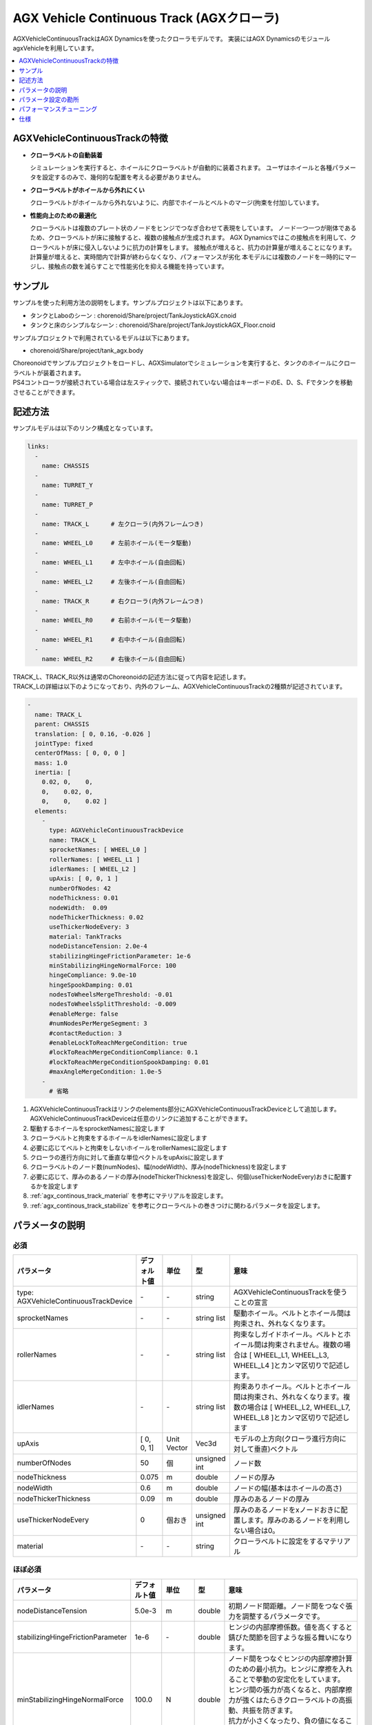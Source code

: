 
AGX Vehicle Continuous Track (AGXクローラ)
==========================================

AGXVehicleContinuousTrackはAGX Dynamicsを使ったクローラモデルです。
実装にはAGX DynamicsのモジュールagxVehicleを利用しています。

.. image:: images/continuous-track.png
   :scale: 70%

.. contents::
   :local:
   :depth: 1

AGXVehicleContinuousTrackの特徴
-------------------------------

* **クローラベルトの自動装着**

  シミュレーションを実行すると、ホイールにクローラベルトが自動的に装着されます。
  ユーザはホイールと各種パラメータを設定するのみで、幾何的な配置を考える必要がありません。

* **クローラベルトがホイールから外れにくい**

  クローラベルトがホイールから外れないように、内部でホイールとベルトのマージ(拘束を付加)しています。

* **性能向上のための最適化**

  クローラベルトは複数のプレート状のノードをヒンジでつなぎ合わせて表現をしています。
  ノード一つ一つが剛体であるため、クローラベルトが床に接触すると、複数の接触点が生成されます。
  AGX Dynamicsではこの接触点を利用して、クローラベルトが床に侵入しないように抗力の計算をします。
  接触点が増えると、抗力の計算量が増えることになります。
  計算量が増えると、実時間内で計算が終わらなくなり、パフォーマンスが劣化
  本モデルには複数のノードを一時的にマージし、接触点の数を減らすことで性能劣化を抑える機能を持っています。


サンプル
--------

サンプルを使った利用方法の説明をします。サンプルプロジェクトは以下にあります。

* タンクとLaboのシーン : chorenoid/Share/project/TankJoystickAGX.cnoid
* タンクと床のシンプルなシーン : chorenoid/Share/project/TankJoystickAGX_Floor.cnoid

サンプルプロジェクトで利用されているモデルは以下にあります。

* chorenoid/Share/project/tank_agx.body

| Choreonoidでサンプルプロジェクトをロードし、AGXSimulatorでシミュレーションを実行すると、タンクのホイールにクローラベルトが装着されます。
| PS4コントローラが接続されている場合は左スティックで、接続されていない場合はキーボードのE、D、S、Fでタンクを移動させることができます。


記述方法
--------

サンプルモデルは以下のリンク構成となっています。

.. code-block:: yaml

  links:
    -
      name: CHASSIS
    -
      name: TURRET_Y
    -
      name: TURRET_P
    -
      name: TRACK_L      # 左クローラ(内外フレームつき)
    -
      name: WHEEL_L0     # 左前ホイール(モータ駆動)
    -
      name: WHEEL_L1     # 左中ホイール(自由回転)
    -
      name: WHEEL_L2     # 左後ホイール(自由回転)
    -
      name: TRACK_R      # 右クローラ(内外フレームつき)
    -
      name: WHEEL_R0     # 右前ホイール(モータ駆動)
    -
      name: WHEEL_R1     # 右中ホイール(自由回転)
    -
      name: WHEEL_R2     # 右後ホイール(自由回転)


| TRACK_L、TRACK_R以外は通常のChoreonoidの記述方法に従って内容を記述します。
| TRACK_Lの詳細は以下のようになっており、内外のフレーム、AGXVehicleContinuousTrackの2種類が記述されています。

.. code-block:: yaml

  -
    name: TRACK_L
    parent: CHASSIS
    translation: [ 0, 0.16, -0.026 ]
    jointType: fixed
    centerOfMass: [ 0, 0, 0 ]
    mass: 1.0
    inertia: [
      0.02, 0,    0,
      0,    0.02, 0,
      0,    0,    0.02 ]
    elements:
      -
        type: AGXVehicleContinuousTrackDevice
        name: TRACK_L
        sprocketNames: [ WHEEL_L0 ]
        rollerNames: [ WHEEL_L1 ]
        idlerNames: [ WHEEL_L2 ]
        upAxis: [ 0, 0, 1 ]
        numberOfNodes: 42
        nodeThickness: 0.01
        nodeWidth:  0.09
        nodeThickerThickness: 0.02
        useThickerNodeEvery: 3
        material: TankTracks
        nodeDistanceTension: 2.0e-4
        stabilizingHingeFrictionParameter: 1e-6
        minStabilizingHingeNormalForce: 100
        hingeCompliance: 9.0e-10
        hingeSpookDamping: 0.01
        nodesToWheelsMergeThreshold: -0.01
        nodesToWheelsSplitThreshold: -0.009
        #enableMerge: false
        #numNodesPerMergeSegment: 3
        #contactReduction: 3
        #enableLockToReachMergeCondition: true
        #lockToReachMergeConditionCompliance: 0.1
        #lockToReachMergeConditionSpookDamping: 0.01
        #maxAngleMergeCondition: 1.0e-5
      -
        # 省略

1. AGXVehicleContinuousTrackはリンクのelements部分にAGXVehicleContinuousTrackDeviceとして追加します。AGXVehicleContinuousTrackDeviceは任意のリンクに追加することができます。
#. 駆動するホイールをsprocketNamesに設定します
#. クローラベルトと拘束をするホイールをidlerNamesに設定します
#. 必要に応じてベルトと拘束をしないホイールをrollerNamesに設定します
#. クローラの進行方向に対して垂直な単位ベクトルをupAxisに設定します
#. クローラベルトのノード数(numNodes)、幅(nodeWidth)、厚み(nodeThickness)を設定します
#. 必要に応じて、厚みのあるノードの厚み(nodeThickerThickness)を設定し、何個(useThickerNodeEvery)おきに配置するかを設定します
#. :ref:`agx_continous_track_material` を参考にマテリアルを設定します。
#. :ref:`agx_continous_track_stabilize` を参考にクローラベルトの巻きつけに関わるパラメータを設定します。

.. image:: images/continuous-track-detail.png
   :scale: 70%

パラメータの説明
----------------
.. tabularcolumns:: |p{3.5cm}|p{11.5cm}|

必須
~~~~

.. list-table::
  :widths: 20,8,4,4,75
  :header-rows: 1

  * - パラメータ
    - デフォルト値
    - 単位
    - 型
    - 意味
  * - type: AGXVehicleContinuousTrackDevice
    - \-
    - \-
    - string
    - AGXVehicleContinuousTrackを使うことの宣言
  * - sprocketNames
    - \-
    - \-
    - string list
    - 駆動ホイール。ベルトとホイール間は拘束され、外れなくなります。
  * - rollerNames
    - \-
    - \-
    - string list
    - 拘束なしガイドホイール。ベルトとホイール間は拘束されません。複数の場合は [ WHEEL_L1, WHEEL_L3, WHEEL_L4 ]とカンマ区切りで記述します。
  * - idlerNames
    - \-
    - \-
    - string list
    - 拘束ありホイール。ベルトとホイール間は拘束され、外れなくなります。複数の場合は [ WHEEL_L2, WHEEL_L7, WHEEL_L8 ]とカンマ区切りで記述します
  * - upAxis
    - [ 0, 0, 1]
    - Unit Vector
    - Vec3d
    - モデルの上方向(クローラ進行方向に対して垂直)ベクトル
  * - numberOfNodes
    - 50
    - 個
    - unsigned int
    - ノード数
  * - nodeThickness
    - 0.075
    - m
    - double
    - ノードの厚み
  * - nodeWidth
    - 0.6
    - m
    - double
    - ノードの幅(基本はホイールの高さ)
  * - nodeThickerThickness
    - 0.09
    - m
    - double
    - 厚みのあるノードの厚み
  * - useThickerNodeEvery
    - 0
    - 個おき
    - unsigned int
    - 厚みのあるノードをxノードおきに配置します。厚みのあるノードを利用しない場合は0。
  * - material
    - \-
    - \-
    - string
    - クローラベルトに設定をするマテリアル

ほぼ必須
~~~~~~~~
.. list-table::
  :widths: 20,8,4,4,75
  :header-rows: 1

  * - パラメータ
    - デフォルト値
    - 単位
    - 型
    - 意味
  * - nodeDistanceTension
    - 5.0e-3
    - m
    - double
    - 初期ノード間距離。ノード間をつなぐ張力を調整するパラメータです。
  * - stabilizingHingeFrictionParameter
    - 1e-6
    - \-
    - double
    - ヒンジの内部摩擦係数。値を高くすると錆びた関節を回すような振る舞いになります。
  * - minStabilizingHingeNormalForce
    - 100.0
    - N
    - double
    - | ノード間をつなぐヒンジの内部摩擦計算のための最小抗力。ヒンジに摩擦を入れることで挙動の安定化をしています。
      | ヒンジ間の張力が高くなると、内部摩擦力が強くはたらきクローラベルトの高振動、共振を防ぎます。
      | 抗力が小さくなったり、負の値になることがあるため、その場合に最小値を利用します。
  * - hingeCompliance
    - 1.0e-10
    - rad/Nm
    - double
    - ノード間をつなぐヒンジのコンプライアンス
  * - hingeSpookDamping
    - 0.0333
    - s
    - double
    - ノード間をつなぐヒンジのスプークダンパ
  * - nodesToWheelsMergeThreshold
    - -0.1
    - \-
    - double
    - ノードをホイールにマージする時の閾値。進行方向ベクトルとホイール中心方向ベクトルの内積値。
  * - nodesToWheelsSplitThreshold
    - -0.05
    - \-
    - double
    - ホイールからノードのマージを解除する時の閾値。進行方向ベクトルとホイール中心方向ベクトルの内積値。

複数ノードのマージ(性能向上用のパラメータ)
~~~~~~~~~~~~~~~~~~~~~~~~~~~~~~~~~~~~~~~~~~

.. list-table::
  :widths: 20,8,4,4,75
  :header-rows: 1

  * - パラメータ
    - デフォルト値
    - 単位
    - 型
    - 意味
  * - enableMerge
    - false
    - \-
    - bool
    - ノードのマージ(統一化)機能のON/OFF
  * - numNodesPerMergeSegment
    - 0
    - \-
    - unsigned int
    - マージするノードの数
  * - contactReduction
    - 3
    - \-
    - 0 - 3
    - 接触点数削減レベルの指定 0(削減なし) - 3(最大)
  * - enableLockToReachMergeCondition
    - false
    - \-
    - bool
    - ヒンジをロックし、ノードをマージできるよう促すかどうか
  * - lockToReachMergeConditionCompliance
    - 1.0e-11
    - \-
    - double
    - ヒンジロック時のコンプライアンス
  * - lockToReachMergeConditionSpookDamping
    - 0.001
    - s
    - double
    - ヒンジロック時のダンパ
  * - maxAngleMergeCondition
    - 1.0e-5
    - rad
    - double
    - ノードをマージするかどうか判定するための閾値角度。ヒンジの角度 < 閾値角度になると、ノードがマージされる。

パラメータ設定の勘所
--------------------

.. _agx_continous_track_material:

クローラのマテリアルの設定
~~~~~~~~~~~~~~~~~~~~~~~~~~

| 現実にあるクローラやタイヤは進行方向とそれに直交する方向で摩擦が異なります。
| 同様の現象をシミュレーションで表現するためには、摩擦を分けて考える必要があります。
| AGX Dynamicsで良く利用される摩擦モデル(円錐モデルや箱モデル)は、方向毎に接触パラメータを分けることができません。
| そこで、専用の摩擦モデルを設定することになります。以下の手順で設定をします。
| :doc:`agx-material` も参考にしてください。

.. code-block:: yaml

  materials:
    -
      name: Ground
      roughness: 0.5
      viscosity: 0.0
    -
      name: TankTracks         # クローラベルトのマテリアル
      youngsModulus: 1e10
      roughness: 1.0
      viscosity: 0.3
    -
      name: TankWheel          # ホイールのマテリアル
      youngsModulus: 1e10
      roughness: 0.0
      viscosity: 0.0

  contactMaterials:
    -
      materials: [ Ground, TankTracks]         # 地面とクローラベルトのコンタクトマテリアル
      youngsModulus: 1e10
      friction: 0.7
      secondaryfriction: 0.5
      restitution: 0.0
      surfaceViscosity: 1e-7
      secondarySurfaceViscosity: 1e-5
      primaryDirection: [ 1, 0, 0 ]
      frictionModel: [ orientedBox, direct ]
      referenceBodyName: Tank
      referenceLinkName: CHASSIS
    -
      materials: [ TankWheel, TankTracks ]     # ホイールとクローラベルトのコンタクトマテリアル
      youngsModulus: 1e10
      friction: 0.0
      restitution: 0.0


1. マテリアルファイルにクローラベルトとクローラベルトを取り付けるホイールのMaterialを定義します
2. クローラベルト、ホイール、それぞれのMaterialについてyoungsModulus(ヤング率)、roughness(粗さ)、viscosity(反発粘性)を設定します。ここのパラメータはContactMaterialが設定されていない場合に利用されます。

  * クローラベルトはホイールに強い力で巻きつけられますので、お互いが侵入しにくくなるようにyoungsModulusは大きめに設定します
  * クローラベルトの粗さ、反発粘性は適当に設定をしてください
  * ホイールは基本的にクローラベルトとのみ接触します。安定に接触させるために、roughnessとviscosityを0にすると良いでしょう。
  * クローラベルトとsprocket、idlerホイール間は拘束されておりますので、roughnessを0にしても滑るようなことはありません。

3. 地面とクローラベルトは必ず接触するはずですので、そのContactMaterialをマテリアルファイルに定義します

  * youngsModulusはMaterialと同様に大きめに設定します
  * friction、secondaryFrictionは材質に合わせて設定します
  * surfaceViscosity、secondarySurfaceViscosityをクローラベルトが滑らない程度で大きめに設定します
  * 進行方向としてprimaryDirectionを設定します
  * 摩擦モデルとしてfrictionModel: [ orientedBox, direct ]を設定します。
  * referenceBodyNameにクローラベルトを取り付けるボディ名を設定します
  * referenceLinkNameにクローラベルトを取り付けるボディの本体のリンク名を設定します。これはメインシャーシや質量が大きいリンクを指定します

4. ホイールとクローラベルトのContactMaterialを定義します

  * youngsModulusはMaterialと同様に大きめに設定します
  * friction(摩擦係数)とrestitution(反発係数を)を0に設定します

5. 最後にマテリアルをボディファイルのリンクに設定します

  * クローラベルトマテリアルをAGXVehicleContinuousTrackDeviceのmaterialに設定します
  * ホイールマテリアルをリンクホイールに設定します

.. note::
  | orientedBoxは進行方向とその垂直方向とで接触パラメータを分けて扱うことができる摩擦モデルです。
  | ソルバとして、directソルバを選択することで摩擦の計算精度を高めます。
  | referenceBodyNameとreferenceLinkNameはorientedBoxを利用時に有効となります。
  | 摩擦力の計算に利用する抗力をreferenceLinkから推定し、-mu * Fn < Fp < mu * Fnとなるようにソルバで摩擦力の計算します。
  | muは摩擦係数、Fnは推定抗力、Fpは摩擦力です。
  | このようにすることで、十分な摩擦力をだせるようにします。

.. note::
  摩擦モデルをorientedBoxとして設定をしているマテリアルは基本的に使いまわしができません。
  orientedBoxはreferenceBodyNameとreferenceLinkNameをパラメータとして持っており、異なるモデルにこのマテリアルを設定した場合にはreferenceBodyとreferenceLinkが見つからず機能が有効とならないためです。

.. _agx_continous_track_stabilize:

クローラベルトの安定化
~~~~~~~~~~~~~~~~~~~~~~

1. シミュレーションのタイムステップを固定します。
   コンプライアンスやダンパなど、タイムステップによって大きく結果が変わるパラメータがあるので、タイムステップを固定します。
   ここでは以下の通りとします。

  .. code-block:: text

    dt = 0.005 (200Hz)


2. ノードのマージ機能をOFFにし、チューニングするパラメータ数を減らします。

  .. code-block:: text

    enableMerge: false
    enableLockToReachMergeCondition: false

3. チューニング対象のパラメータは以下に絞られます。
   まずは下記を全てコメントアウトをしてデフォルトの状態でクローラの動きを確認します。(下記はデフォルト値が入ってます)

  .. code-block:: text

    #nodeDistanceTension: 5.03-3
    #stabilizingHingeFrictionParameter: 1.5
    #minStabilizingHingeNormalForce: 100
    #hingeCompliance: 1.03-10
    #hingeSpookDamping: 0.0333
    #nodesToWheelsMergeThreshold: -0.1
    #nodesToWheelsSplitThreshold: -0.05

4. おそらくクローラベルトは硬く、針金のような見た目になると思います。ヒンジ摩擦が強すぎるので、摩擦係数を小さくします。

  .. code-block:: text

    nodeDistanceTension: 0.0                  # 初期ノード間距離（引張力)をなくし、調整しやすくします
    stabilizingHingeFrictionParameter: 1e-6   # 摩擦係数を小さく。1e-1以下は指数単位で調整していき、針金みたいな曲がり方にならない程度にします

5. このように設定すると、クローラベルトは若干たわみをもった状態になります。
   たわみを取るために引張力を調整します。
   引張力は初期ノード間の距離nodeDistanceTensionを設定することで調整することができます。
   nodeDistanceTensionが大きいと、ヒンジは強い力でノード間をつなげようとしますので、引張力が大きくなります。
   引張力が大きすぎるとベルトはホイールにくいこんでいきます(下図を参照)。
   ひとまずデフォルト値で様子をみると、引張力が強すぎるためか、ベルトが振動します。
   そこで振動しない程度にnodeDistanceTensionを小さくします。
   5.0E-4はベルトがホイールに食い込み、5.0E-5は引張があまり効いてないようみえます。
   この間で調整をかけて以下のようにします。

  .. code-block:: text

    nodeDistanceTension: 2.0e-4

.. image:: images/continuous-track-hinge.png
   :scale: 50%

6. これでクローラを前後方向はスムーズに動くと思います。
   しかし、信地旋回、超信地旋回をさせるとベルトが発振します。
   ここで、ヒンジのコンプライアンスとダンパを調整して発振を抑えます。
   コンプライアンスはまずは指数単位で大きくしていき、発振しない程度に調整します。
   この場合ですと、1.0e-10は発振し、1.0e-9は発振しなくなりましたので、その間で調整をします。

  .. code-block:: text

    hingeCompliance: 9.0e-10
    hingeSpookDamping: 0.01

7. 次にクローラベルトが交差したり、クローラが回転している時にホイールに侵入するようであればminStabilizingHingeNormalForceは値を小さくしていきます。
   たまに振動したりあばれるようでしたら、値を大きくします。

  .. code-block:: text

    minStabilizingHingeNormalForce: 100

8. 最後の仕上げです。
   ベルトのホイールへの巻きつけがずれているようであれば、nodesToWheelsMergeThresholdとnodesToWheelsSplitThresholdを調節します。
   この値はベルトとホイールをマージ(拘束)またはマージを解除するタイミングを決める閾値で、ベルトの進行方向ベクトルとホイールの中心方向ベクトルとの内積です(下図を参照)。
   この値を0に近づけると、2つのベクトルが垂直に近い状態でマージまたはマージを解除することになります。
   現実にあるクローラはホイールが歯車の形をしており、歯車とベルトをかませてベルトを送り出しています。
   この値はベルトと歯車をかませて送り出す角度、ベルトが歯車から外れる角度から逆算して与えても良いでしょう。

  .. code-block:: text

    nodesToWheelsMergeThreshold: -0.1    # 2つのベクトル間の角度が1.67rad(95.7deg)以上になった場合にマージ
    nodesToWheelsSplitThreshold: -0.05   # 2つのベクトル間の角度が1.62rad(92.7deg)以上になった場合にマージを解除

.. image:: images/continuous-track-merge-tracks-wheels.png
   :scale: 50%


パフォーマンスチューニング
--------------------------

シミュレーション速度が遅い、動作が安定しない場合には以下を参考にチューニングをしてみると良いでしょう。

モデルの簡略化
~~~~~~~~~~~~~~

| AGXVehicleContinuousTrackは複数のノードをヒンジジョイントで繋いだものをクローラベルトとして表現しています。
| これは、多くの剛体とジョイントを利用することになり、シミュレーションの計算量が増加します。
| 以下を参考にモデルを簡略すると、改善する可能性があります。

シミュレーション速度の向上

* ノード数を減らす
* ロボットのリンク数減らす
* rollerホイールを複数利用している場合には、rollerホイールの利用をやめる

  * プリミティブ形状のboxにまとめてに置き換える(下図を参照)
  * 摩擦、反発係数を0にする
  * シャーシとホイールをつなぐヒンジジョイントをなくし、fixedにかえる


安定性の向上

* ノードの厚さを厚くする

  * ノードの厚さが薄いと、地面と侵入しやすくなり、接触応答が不安定になる可能性がありますので厚くします

.. image:: images/continuous-track-replace-wheels-with-box.png
   :scale: 70%


ノードのマージ
~~~~~~~~~~~~~~

ノードのマージは複数のノードを一時的に一つのノードとみなし、計算量を削減します。
以下の手順で設定をします。

1. ノードのマージ機能を有効にします

  .. code-block:: text

    enableMerge: false

2. 次にマージするノード数を指定します。3以上から増やして確認していくことがおすすめです。また、ホイールに巻き付いていないノード数を求め、そのノードまとめる数を指定すると良いでしょう。

  .. code-block:: text

    numNodesPerMergeSegment: 3

3. 次にノードマージするタイミングを決める閾値を設定します。この閾値はノード間をつなぐヒンジジョイントの角度です。角度が閾値より小さい場合にノードをマージします。この値はロボットのスケールにより大きく異なります。

  .. code-block:: text

     maxAngleMergeCondition: 1.0e-5

4. 接触点削減レベルを指定します。ノードをマージした後の接触点をどの程度残すかを設定します。0ですと、マージをする前と接触点数は変わりませんので、2程度を指定することをおすすめします。

  .. code-block:: text

    contactReduction: 2

5. さらに、ノードのマージしやすくするために、ノードをつなぐヒンジをロックする機能を有効にします。

  .. code-block:: text

    enableLockToReachMergeCondition: true

6. 最後にヒンジロック時のヒンジをつなぐ硬さとダンパを設定します。この値に関してもロボットのスケールによって大きく異なります。また、硬くしすぎると、ベルトを段差に沿わせて変形させるようなことができなくなりますので注意してください。

  .. code-block:: text

    lockToReachMergeConditionCompliance: 1.0e-11
    lockToReachMergeConditionSpookDamping: 0.001


仕様
----

* クローラはシミュレーション実行時に自動で生成されます。bodyファイルロード時にクローラの描画はされません。
* AGXVehicleContinuousTrackは自動的に自己干渉が設定されます(下記表を参照)。

  * クローラベルトとホイールは必ず接触がONになっていないと、すり抜けが発生してしまうためです。
  * クローラベルトとその他の部分の接触はOFFにすることで性能劣化を抑えています。


  .. list-table::
     :widths: 15,15,15
     :header-rows: 1
     :stub-columns: 1

     * -
       - ホイール
       - クローラベルト
     * - ホイール
       - \-
       - 干渉ON
     * - その他のボディのリンク
       - 設定による
       - 干渉OFF
